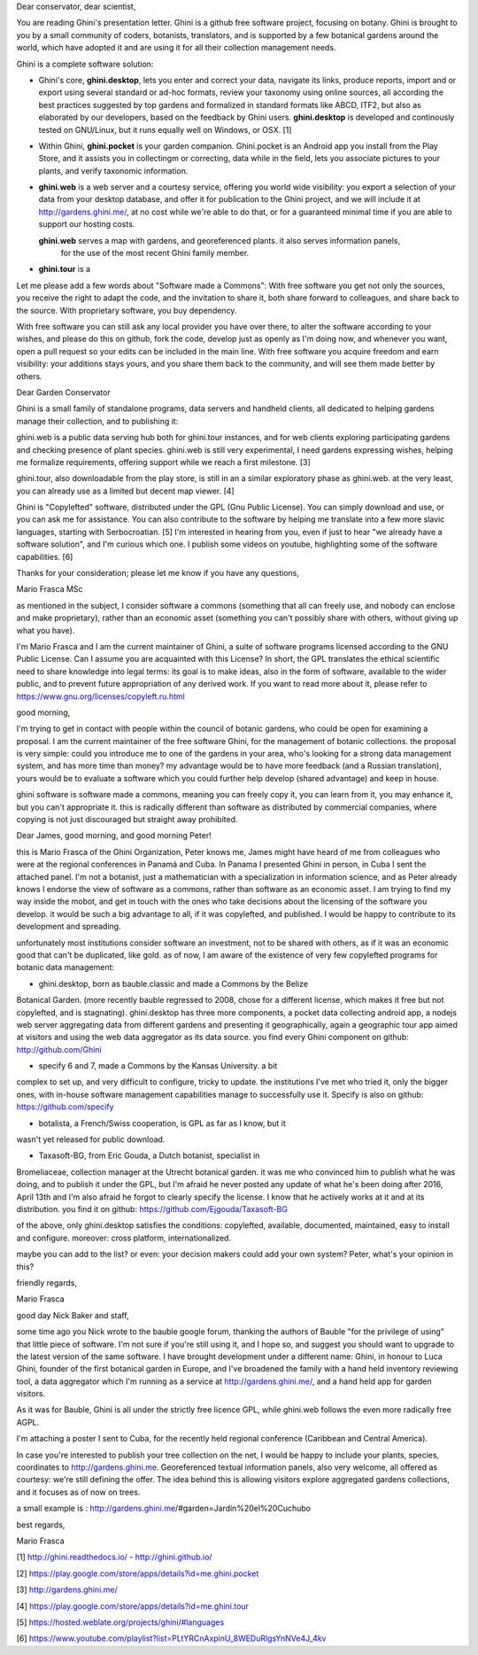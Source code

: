 Dear conservator, dear scientist,

You are reading Ghini's presentation letter.  Ghini is a github free software project, focusing on botany.
Ghini is brought to you by a small community of coders, botanists, translators, and is supported by a few
botanical gardens around the world, which have adopted it and are using it for all their collection
management needs.

Ghini is a complete software solution:

- Ghini's core, **ghini.desktop**, lets you enter and correct your data, navigate its links, produce
  reports, import and or export using several standard or ad-hoc formats, review your taxonomy using
  online sources, all according the best practices suggested by top gardens and formalized in standard
  formats like ABCD, ITF2, but also as elaborated by our developers, based on the feedback by Ghini users.
  **ghini.desktop** is developed and continously tested on GNU/Linux, but it runs equally well on Windows,
  or OSX. [1]

- Within Ghini, **ghini.pocket** is your garden companion.  Ghini.pocket is an Android app you install
  from the Play Store, and it assists you in collectingm or correcting, data while in the field, lets you
  associate pictures to your plants, and verify taxonomic information.

- **ghini.web** is a web server and a courtesy service, offering you world wide visibility: you export a
  selection of your data from your desktop database, and offer it for publication to the Ghini project,
  and we will include it at http://gardens.ghini.me/, at no cost while we're able to do that, or for a
  guaranteed minimal time if you are able to support our hosting costs.

  **ghini.web** serves a map with gardens, and georeferenced plants.  it also serves information panels,
   for the use of the most recent Ghini family member.

- **ghini.tour** is a 

Let me please add a few words about "Software made a Commons": With free software you get not only the
sources, you receive the right to adapt the code, and the invitation to share it, both share forward to
colleagues, and share back to the source.  With proprietary software, you buy dependency.

With free software you can still ask any local provider you have over there, to alter the software
according to your wishes, and please do this on github, fork the code, develop just as openly as I'm doing
now, and whenever you want, open a pull request so your edits can be included in the main line.  With free
software you acquire freedom and earn visibility: your additions stays yours, and you share them back to
the community, and will see them made better by others.
  




Dear Garden Conservator

Ghini is a small family of standalone programs, data servers and handheld clients, all dedicated to
helping gardens manage their collection, and to publishing it:

ghini.web is a public data serving hub both for ghini.tour instances, and for web clients exploring
participating gardens and checking presence of plant species.  ghini.web is still very experimental, I
need gardens expressing wishes, helping me formalize requirements, offering support while we reach a first
milestone. [3]

ghini.tour, also downloadable from the play store, is still in an a similar exploratory phase as
ghini.web.  at the very least, you can already use as a limited but decent map viewer. [4]

Ghini is "Copylefted" software, distributed under the GPL (Gnu Public License).  You can simply download
and use, or you can ask me for assistance.  You can also contribute to the software by helping me
translate into a few more slavic languages, starting with Serbocroatian. [5] I'm interested in hearing
from you, even if just to hear "we already have a software solution", and I'm curious which one.  I
publish some videos on youtube, highlighting some of the software capabilities. [6]

Thanks for your consideration; please let me know if you have any questions,

Mario Frasca MSc

as mentioned in the subject, I consider software a commons (something
that all can freely use, and nobody can enclose and make proprietary),
rather than an economic asset (something you can't possibly share with
others, without giving up what you have).

I'm Mario Frasca and I am the current maintainer of Ghini, a suite of software programs licensed according to the GNU Public License.  Can I assume you are acquainted with this License?  In short, the GPL translates the ethical scientific need to share knowledge into legal terms: its goal is to make ideas, also in the form of software, available to the wider public, and to prevent future appropriation of any derived work.  If you want to read more about it, please refer to https://www.gnu.org/licenses/copyleft.ru.html



good morning,

I'm trying to get in contact with people within the council of botanic
gardens, who could be open for examining a proposal.  I am the current
maintainer of the free software Ghini, for the management of botanic
collections.  the proposal is very simple: could you introduce me to one
of the gardens in your area, who's looking for a strong data management
system, and has more time than money?  my advantage would be to have
more feedback (and a Russian translation), yours would be to evaluate a
software which you could further help develop (shared advantage) and
keep in house.

ghini software is software made a commons, meaning you can freely copy
it, you can learn from it, you may enhance it, but you can't appropriate
it.  this is radically different than software as distributed by
commercial companies, where copying is not just discouraged but straight
away prohibited.



Dear James, good morning, and good morning Peter!

this is Mario Frasca of the Ghini Organization, Peter knows me, James
might have heard of me from colleagues who were at the regional
conferences in Panamá and Cuba.  In Panama I presented Ghini in person,
in Cuba I sent the attached panel.  I'm not a botanist, just a
mathematician with a specialization in information science, and as Peter
already knows I endorse the view of software as a commons, rather than
software as an economic asset.  I am trying to find my way inside the
mobot, and get in touch with the ones who take decisions about the
licensing of the software you develop.  it would be such a big advantage
to all, if it was copylefted, and published.  I would be happy to
contribute to its development and spreading.

unfortunately most institutions consider software an investment, not to
be shared with others, as if it was an economic good that can't be
duplicated, like gold.  as of now, I am aware of the existence of very
few copylefted programs for botanic data management:

* ghini.desktop, born as bauble.classic and made a Commons by the Belize
Botanical Garden.  (more recently bauble regressed to 2008, chose for a
different license, which makes it free but not copylefted, and is
stagnating).  ghini.desktop has three more components, a pocket data
collecting android app, a nodejs web server aggregating data from
different gardens and presenting it geographically, again a geographic
tour app aimed at visitors and using the web data aggregator as its data
source.  you find every Ghini component on github: http://github.com/Ghini

* specify 6 and 7, made a Commons by the Kansas University.  a bit
complex to set up, and very difficult to configure, tricky to update. 
the institutions I've met who tried it, only the bigger ones, with
in-house software management capabilities manage to successfully use it.
Specify is also on github: https://github.com/specify

* botalista, a French/Swiss cooperation, is GPL as far as I know, but it
wasn't yet released for public download.

* Taxasoft-BG, from Eric Gouda, a Dutch botanist, specialist in
Bromeliaceae, collection manager at the Utrecht botanical garden. it was
me who convinced him to publish what he was doing, and to publish it
under the GPL, but I'm afraid he never posted any update of what he's
been doing after 2016, April 13th and I'm also afraid he forgot to
clearly specify the license.  I know that he actively works at it and at
its distribution.  you find it on github:
https://github.com/Ejgouda/Taxasoft-BG

of the above, only ghini.desktop satisfies the conditions: copylefted,
available, documented, maintained, easy to install and configure. 
moreover: cross platform, internationalized.

maybe you can add to the list?  or even: your decision makers could add
your own system?  Peter, what's your opinion in this?

friendly regards,

Mario Frasca




good day Nick Baker and staff,

some time ago you Nick wrote to the bauble google forum, thanking the
authors of Bauble "for the privilege of using" that little piece of
software.  I'm not sure if you're still using it, and I hope so, and
suggest you should want to upgrade to the latest version of the same
software.  I have brought development under a different name: Ghini, in
honour to Luca Ghini, founder of the first botanical garden in Europe,
and I've broadened the family with a hand held inventory reviewing tool,
a data aggregator which I'm running as a service at
http://gardens.ghini.me/, and a hand held app for garden visitors.

As it was for Bauble, Ghini is all under the strictly free licence GPL,
while ghini.web follows the even more radically free AGPL.

I'm attaching a poster I sent to Cuba, for the recently held regional
conference (Caribbean and Central America).

In case you're interested to publish your tree collection on the net, I
would be happy to include your plants, species, coordinates to
http://gardens.ghini.me.  Georeferenced textual information panels, also
very welcome, all offered as courtesy: we're still defining the offer. 
The idea behind this is allowing visitors explore aggregated gardens
collections, and it focuses as of now on trees.

a small example is : http://gardens.ghini.me/#garden=Jardín%20el%20Cuchubo

best regards,

Mario Frasca


[1] http://ghini.readthedocs.io/ - http://ghini.github.io/

[2] https://play.google.com/store/apps/details?id=me.ghini.pocket

[3] http://gardens.ghini.me/

[4] https://play.google.com/store/apps/details?id=me.ghini.tour

[5] https://hosted.weblate.org/projects/ghini/#languages

[6] https://www.youtube.com/playlist?list=PLtYRCnAxpinU_8WEDuRlgsYnNVe4J_4kv
